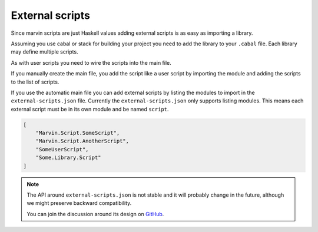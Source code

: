 .. _external-scripts:

External scripts
================

Since marvin scripts are just Haskell values adding external scripts is as easy as importing a library.

Assuming you use cabal or stack for building your project you need to add the library to your ``.cabal`` file.
Each library may define multiple scripts.

As with user scripts you need to wire the scripts into the main file.

If you manually create the main file, you add the script like a user script by importing the module and adding the scripts to the list of scripts.

If you use the automatic main file you can add external scripts by listing the modules to import in the ``external-scripts.json`` file.
Currently the ``external-scripts.json`` only supports listing modules.
This means each external script must be in its own module and be named ``script``.


.. code-block:: json

    [ 
        "Marvin.Script.SomeScript",
        "Marvin.Script.AnotherScript",
        "SomeUserScript",
        "Some.Library.Script"
    ]


.. note:: The API around ``external-scripts.json`` is not stable and it will probably change in the future, although we might preserve backward compatibility.

    You can join the discussion around its design on `GitHub <https://github.com/JustusAdam/marvin/issues/8>`__.
